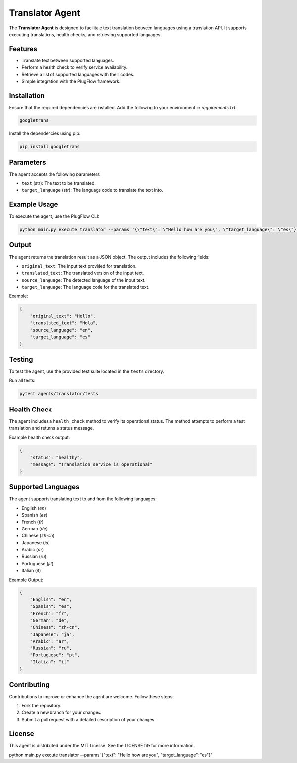 Translator Agent
=================

The **Translator Agent** is designed to facilitate text translation between languages using a translation API. It supports executing translations, health checks, and retrieving supported languages.

Features
--------

- Translate text between supported languages.
- Perform a health check to verify service availability.
- Retrieve a list of supported languages with their codes.
- Simple integration with the PlugFlow framework.

Installation
------------

Ensure that the required dependencies are installed. Add the following to your environment or `requirements.txt`:

.. code-block:: text

    googletrans

Install the dependencies using pip:

.. code-block:: bash

    pip install googletrans

Parameters
----------

The agent accepts the following parameters:

- ``text`` (str): The text to be translated.
- ``target_language`` (str): The language code to translate the text into.

Example Usage
-------------

To execute the agent, use the PlugFlow CLI:

.. code-block:: bash

    python main.py execute translator --params '{\"text\": \"Hello how are you\", \"target_language\": \"es\"}'

Output
------

The agent returns the translation result as a JSON object. The output includes the following fields:

- ``original_text``: The input text provided for translation.
- ``translated_text``: The translated version of the input text.
- ``source_language``: The detected language of the input text.
- ``target_language``: The language code for the translated text.

Example:

.. code-block:: json

    {
        "original_text": "Hello",
        "translated_text": "Hola",
        "source_language": "en",
        "target_language": "es"
    }

Testing
-------

To test the agent, use the provided test suite located in the ``tests`` directory.

Run all tests:

.. code-block:: bash

    pytest agents/translator/tests

Health Check
------------

The agent includes a ``health_check`` method to verify its operational status. The method attempts to perform a test translation and returns a status message.

Example health check output:

.. code-block:: json

    {
        "status": "healthy",
        "message": "Translation service is operational"
    }

Supported Languages
-------------------

The agent supports translating text to and from the following languages:

- English (`en`)
- Spanish (`es`)
- French (`fr`)
- German (`de`)
- Chinese (`zh-cn`)
- Japanese (`ja`)
- Arabic (`ar`)
- Russian (`ru`)
- Portuguese (`pt`)
- Italian (`it`)

Example Output:

.. code-block:: json

    {
        "English": "en",
        "Spanish": "es",
        "French": "fr",
        "German": "de",
        "Chinese": "zh-cn",
        "Japanese": "ja",
        "Arabic": "ar",
        "Russian": "ru",
        "Portuguese": "pt",
        "Italian": "it"
    }

Contributing
------------

Contributions to improve or enhance the agent are welcome. Follow these steps:

1. Fork the repository.
2. Create a new branch for your changes.
3. Submit a pull request with a detailed description of your changes.

License
-------

This agent is distributed under the MIT License. See the LICENSE file for more information.


python main.py execute translator --params '{\"text\": \"Hello how are you\", \"target_language\": \"es\"}'
